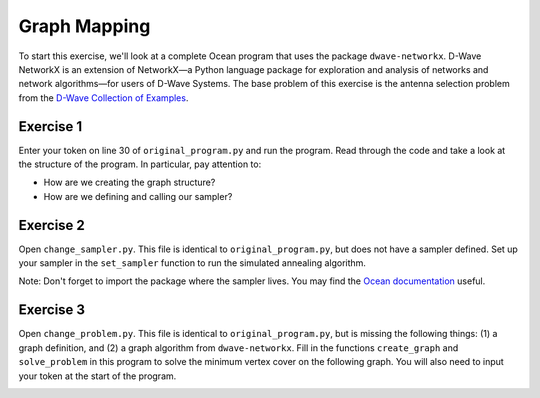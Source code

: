 =============
Graph Mapping 
=============

To start this exercise, we'll look at a complete Ocean program that uses the
package ``dwave-networkx``.  D-Wave NetworkX is an extension of NetworkX—a
Python language package for exploration and analysis of networks and network
algorithms—for users of D-Wave Systems.  The base problem of this exercise is
the antenna selection problem from the `D-Wave Collection of Examples
<https://github.com/dwave-examples/antenna-selection>`_.

Exercise 1 
----------

Enter your token on line 30 of ``original_program.py`` and run the program.  
Read through the code and take a look at the structure of the program.  In 
particular, pay attention to:

- How are we creating the graph structure?
- How are we defining and calling our sampler?

Exercise 2 
----------

Open ``change_sampler.py``.  This file is identical to ``original_program.py``,
but does not have a sampler defined.  Set up your sampler in the ``set_sampler`` 
function to run the simulated annealing algorithm.

Note:  Don't forget to import the package where the sampler lives.  You may find
the `Ocean documentation <https://docs.ocean.dwavesys.com/en/stable/>`_  useful.

Exercise 3 
----------

Open ``change_problem.py``.  This file is identical to ``original_program.py``,
but is missing the following things:  (1) a graph definition, and (2) a graph
algorithm from ``dwave-networkx``.  Fill in the functions ``create_graph`` and 
``solve_problem`` in this program to solve the minimum vertex cover on the 
following graph.  You will also need to input your token at the start of the
program.

.. image:: images/new_graph.png
    :width: 100
